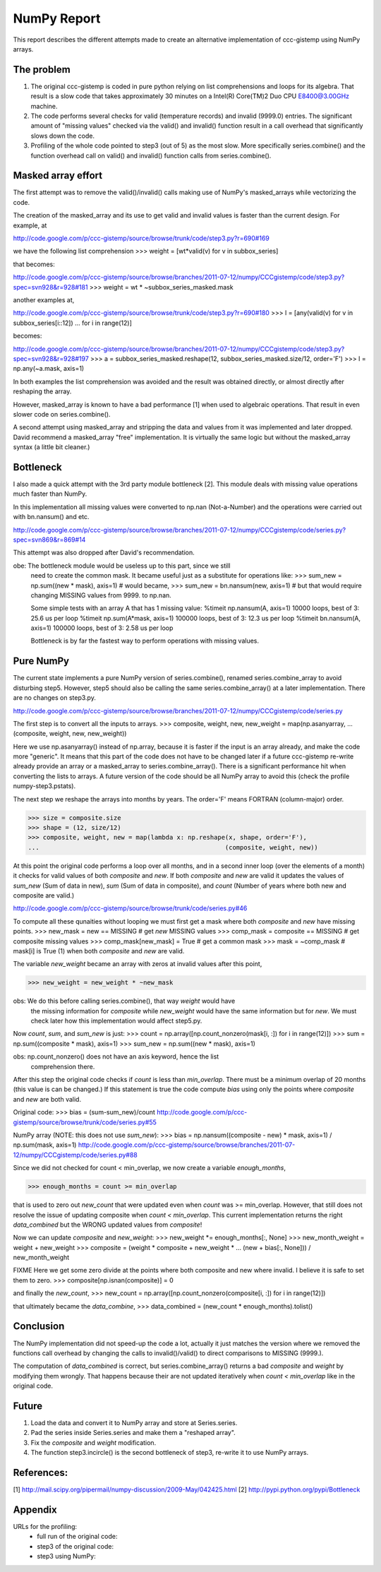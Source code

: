.. Step 5 also call series.combine (./code/step5.py)

NumPy Report
============

This report describes the different attempts made to create an
alternative implementation of ccc-gistemp using NumPy arrays.


The problem
-----------
#. The original ccc-gistemp is coded in pure python relying on list
   comprehensions and loops for its algebra. That result is a slow code that
   takes approximately 30 minutes on a Intel(R) Core(TM)2 Duo CPU E8400@3.00GHz
   machine.
#. The code performs several checks for valid (temperature records) and invalid
   (9999.0) entries. The significant amount of "missing values" checked via the
   valid() and invalid() function result in a call overhead that significantly
   slows down the code.
#. Profiling of the whole code pointed to step3 (out of 5) as the most slow.
   More specifically series.combine() and the function overhead call on valid()
   and invalid() function calls from series.combine().


Masked array effort
-------------------
The first attempt was to remove the valid()/invalid() calls making use of
NumPy's masked_arrays while vectorizing the code.

The creation of the masked_array and its use to get valid and invalid values is
faster than the current design. For example, at

http://code.google.com/p/ccc-gistemp/source/browse/trunk/code/step3.py?r=690#169

we have the following list comprehension
>>> weight = [wt*valid(v) for v in subbox_series]

that becomes:

http://code.google.com/p/ccc-gistemp/source/browse/branches/2011-07-12/numpy/CCCgistemp/code/step3.py?spec=svn928&r=928#181
>>> weight = wt * ~subbox_series_masked.mask

another examples at,

http://code.google.com/p/ccc-gistemp/source/browse/trunk/code/step3.py?r=690#180
>>> l = [any(valid(v) for v in subbox_series[i::12])
...   for i in range(12)]

becomes:

http://code.google.com/p/ccc-gistemp/source/browse/branches/2011-07-12/numpy/CCCgistemp/code/step3.py?spec=svn928&r=928#197
>>> a = subbox_series_masked.reshape(12, subbox_series_masked.size/12, order='F')
>>> l = np.any(~a.mask, axis=1)

In both examples the list comprehension was avoided and the result was
obtained directly, or almost directly after reshaping the array.

However, masked_array is known to have a bad performance [1] when used to
algebraic operations. That result in even slower code on series.combine().

A second attempt using masked_array and stripping the data and values from it
was implemented and later dropped. David recommend a masked_array "free"
implementation. It is virtually the same logic but without the masked_array
syntax (a little bit cleaner.)

Bottleneck
----------
I also made a quick attempt with the 3rd party module bottleneck [2]. This
module deals with missing value operations much faster than NumPy.

In this implementation all missing values were converted to np.nan
(Not-a-Number) and the operations were carried out with bn.nansum() and etc.

http://code.google.com/p/ccc-gistemp/source/browse/branches/2011-07-12/numpy/CCCgistemp/code/series.py?spec=svn869&r=869#14

This attempt was also dropped after David's recommendation.

obe: The bottleneck module would be useless up to this part, since we still
     need to create the common mask. It became useful just as a substitute
     for operations like:
     >>> sum_new = np.sum((new * mask), axis=1)
     # would became,
     >>> sum_new = bn.nansum(new, axis=1)
     # but that would require changing MISSING values from 9999. to np.nan.

     Some simple tests with an array A that has 1 missing value:
     %timeit np.nansum(A, axis=1)
     10000 loops, best of 3: 25.6 us per loop
     %timeit np.sum(A*mask, axis=1)
     100000 loops, best of 3: 12.3 us per loop
     %timeit bn.nansum(A, axis=1)
     100000 loops, best of 3: 2.58 us per loop

     Bottleneck is by far the fastest way to perform operations with missing
     values.


Pure NumPy
----------
The current state implements a pure NumPy version of series.combine(), renamed
series.combine_array to avoid disturbing step5.  However, step5 should also be
calling the same series.combine_array() at a later implementation. There are no
changes on step3.py.

http://code.google.com/p/ccc-gistemp/source/browse/branches/2011-07-12/numpy/CCCgistemp/code/series.py

The first step is to convert all the inputs to arrays.
>>> composite, weight, new, new_weight = map(np.asanyarray,
...                                 (composite, weight, new, new_weight))

Here we use np.asanyarray() instead of np.array, because it is faster if the
input is an array already, and make the code more "generic". It means that this
part of the code does not have to be changed later if a future ccc-gistemp
re-write already provide an array or a masked_array to series.combine_array().
There is a significant performance hit when converting the lists to arrays. A
future version of the code should be all NumPy array to avoid this
(check the profile numpy-step3.pstats).

The next step we reshape the arrays into months by years. The order='F' means
FORTRAN (column-major) order.

>>> size = composite.size
>>> shape = (12, size/12)
>>> composite, weight, new = map(lambda x: np.reshape(x, shape, order='F'),
...                                                  (composite, weight, new))

At this point the original code performs a loop over all months, and in a second
inner loop (over the elements of a month) it checks for valid values of both
*composite* and *new*. If both *composite* and *new* are valid it updates the
values of *sum_new* (Sum of data in new), *sum* (Sum of data in composite), and
*count* (Number of years where both new and composite are valid.)

http://code.google.com/p/ccc-gistemp/source/browse/trunk/code/series.py#46

To compute all these qunaities without looping we must first get a mask where
both *composite* and *new* have missing points.
>>> new_mask = new == MISSING  # get *new* MISSING values
>>> comp_mask = composite == MISSING  # get composite missing values
>>> comp_mask[new_mask] = True  # get a common mask
>>> mask = ~comp_mask # mask[i] is True (1) when both *composite* and *new* are valid.

The variable *new_weight* became an array with zeros at invalid values after
this point,

>>> new_weight = new_weight * ~new_mask

obs: We do this before calling series.combine(), that way *weight* would have
     the missing information for *composite* while *new_weight* would have the
     same information but for *new*. We must check later how this implementation
     would affect step5.py.

Now *count*, *sum*, and *sum_new* is just:
>>> count = np.array([np.count_nonzero(mask[i, :]) for i in range(12)])
>>> sum = np.sum((composite * mask), axis=1)
>>> sum_new = np.sum((new * mask), axis=1)

obs: np.count_nonzero() does not have an axis keyword, hence the list
     comprehension there.

After this step the original code checks if *count* is less than *min_overlap*.
There must be a minimum overlap of 20 months (this value is can be changed.) If
this statement is true the code compute *bias* using only the points where
*composite* and *new* are both valid.

Original code:
>>> bias = (sum-sum_new)/count
http://code.google.com/p/ccc-gistemp/source/browse/trunk/code/series.py#55

NumPy array (NOTE: this does not use *sum_new*):
>>> bias = np.nansum((composite - new) * mask, axis=1) / np.sum(mask, axis=1)
http://code.google.com/p/ccc-gistemp/source/browse/branches/2011-07-12/numpy/CCCgistemp/code/series.py#88

Since we did not checked for count < min_overlap, we now create a variable
*enough_months*,

>>> enough_months = count >= min_overlap

that is used to zero out *new_count* that were updated even when *count* was
>= min_overlap. However, that still does not resolve the issue of updating
composite when *count < min_overlap*. This current implementation returns the
right *data_combined* but the WRONG updated values from *composite*!

Now we can update *composite* and *new_weight*:
>>> new_weight *= enough_months[:, None]
>>> new_month_weight = weight + new_weight
>>> composite = (weight * composite + new_weight *
...                               (new + bias[:, None])) / new_month_weight

FIXME
Here we get some zero divide at the points where both composite and new where
invalid. I believe it is safe to set them to zero.
>>> composite[np.isnan(composite)] = 0

and finally the *new_count*,
>>> new_count = np.array([np.count_nonzero(composite[i, :]) for i in range(12)])

that ultimately became the *data_combine*,
>>> data_combined = (new_count * enough_months).tolist()

Conclusion
----------
The NumPy implementation did not speed-up the code a lot, actually it just
matches the version where we removed the functions call overhead by changing
the calls to invalid()/valid() to direct comparisons to  MISSING (9999.).

The computation of *data_combined* is correct, but series.combine_array()
returns a bad *composite* and *weight* by modifying them wrongly. That happens
because their are not updated iteratively when *count < min_overlap* like in the
original code.

Future
------
#. Load the data and convert it to NumPy array and store at Series.series.
#. Pad the series inside Series.series and make them a "reshaped array".
#. Fix the *composite* and *weight* modification.
#. The function step3.incircle() is the second bottleneck of step3, re-write it
   to use NumPy arrays.

References:
-----------
[1] http://mail.scipy.org/pipermail/numpy-discussion/2009-May/042425.html
[2] http://pypi.python.org/pypi/Bottleneck

Appendix
--------
URLs for the profiling:
    * full run of the original code:

    * step3 of the original code:

    * step3 using NumPy:
